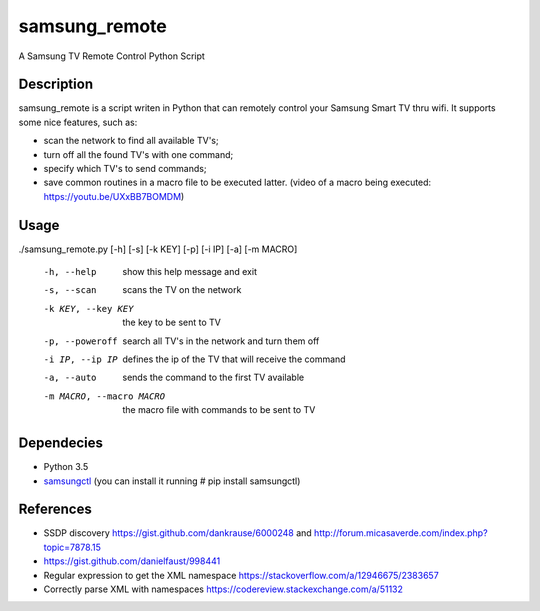 ==============
samsung_remote
==============

A Samsung TV Remote Control Python Script

Description
===========

samsung_remote is a script writen in Python that can remotely control your Samsung Smart TV thru wifi. It supports some nice features, such as:

- scan the network to find all available TV's;
- turn off all the found TV's with one command;
- specify which TV's to send commands;
- save common routines in a macro file to be executed latter. (video of a macro being executed: https://youtu.be/UXxBB7BOMDM)

Usage
=====

./samsung_remote.py [-h] [-s] [-k KEY] [-p] [-i IP] [-a] [-m MACRO]

  -h, --help            show this help message and exit
  -s, --scan            scans the TV on the network
  -k KEY, --key KEY     the key to be sent to TV
  -p, --poweroff        search all TV's in the network and turn them off
  -i IP, --ip IP        defines the ip of the TV that will receive the command
  -a, --auto            sends the command to the first TV available
  -m MACRO, --macro MACRO
                        the macro file with commands to be sent to TV
Dependecies
===========

- Python 3.5
- `samsungctl <https://github.com/Ape/samsungctl>`_ (you can install it running # pip install samsungctl)

References
==========

- SSDP discovery https://gist.github.com/dankrause/6000248 and http://forum.micasaverde.com/index.php?topic=7878.15
- https://gist.github.com/danielfaust/998441
- Regular expression to get the XML namespace https://stackoverflow.com/a/12946675/2383657 
- Correctly parse XML with namespaces https://codereview.stackexchange.com/a/51132
